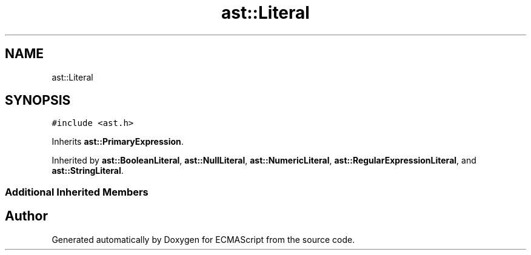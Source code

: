 .TH "ast::Literal" 3 "Mon May 1 2017" "ECMAScript" \" -*- nroff -*-
.ad l
.nh
.SH NAME
ast::Literal
.SH SYNOPSIS
.br
.PP
.PP
\fC#include <ast\&.h>\fP
.PP
Inherits \fBast::PrimaryExpression\fP\&.
.PP
Inherited by \fBast::BooleanLiteral\fP, \fBast::NullLiteral\fP, \fBast::NumericLiteral\fP, \fBast::RegularExpressionLiteral\fP, and \fBast::StringLiteral\fP\&.
.SS "Additional Inherited Members"


.SH "Author"
.PP 
Generated automatically by Doxygen for ECMAScript from the source code\&.
